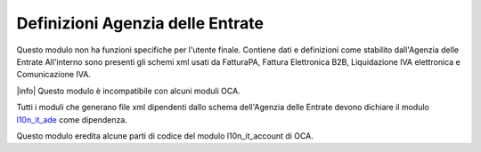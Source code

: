 Definizioni Agenzia delle Entrate
=================================

Questo modulo non ha funzioni specifiche per l'utente finale.
Contiene dati e definizioni come stabilito dall'Agenzia delle Entrate
All'interno sono presenti gli schemi xml usati da FatturaPA,
Fattura Elettronica B2B, Liquidazione IVA elettronica e Comunicazione IVA.

|info| Questo modulo è incompatibile con alcuni moduli OCA.

Tutti i moduli che generano file xml dipendenti
dallo schema dell'Agenzia delle Entrate devono dichiare il modulo
`l10n_it_ade <{{GIT_URL_ROOT}}/tree/{{branch}}/l10n_it_ade>`__ come dipendenza.

Questo modulo eredita alcune parti di codice del modulo l10n_it_account di OCA.
